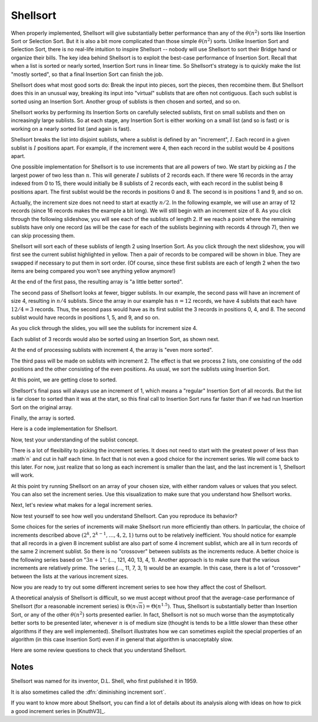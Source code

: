 .. This file is part of the OpenDSA eTextbook project. See
.. http://algoviz.org/OpenDSA for more details.
.. Copyright (c) 2012-2013 by the OpenDSA Project Contributors, and
.. distributed under an MIT open source license.

.. avmetadata::
   :author: Cliff Shaffer
   :prerequisites: Sorting, InsertionSort
   :topic: Sorting

.. _Shellsort:

.. odsalink:: AV/slideCON.css

.. index:: ! Shellsort
.. index:: Insertion Sort, Selection Sort

Shellsort
=========

When properly implemented, Shellsort will give
substantially better performance than any of the :math:`\theta(n^2)`
sorts like Insertion Sort or Selection Sort.
But it is also a bit more complicated than those simple
:math:`\theta(n^2)` sorts.
Unlike Insertion Sort and Selection Sort, there is no real-life
intuition to inspire Shellsort -- nobody will use Shellsort to
sort their Bridge hand or organize their bills.
The key idea behind Shellsort is to exploit the best-case performance
of Insertion Sort.
Recall that when a list is sorted or nearly sorted, Insertion Sort
runs in linear time.
So Shellsort's strategy is to quickly make the list "mostly sorted",
so that a final Insertion Sort can finish the job.

Shellsort does what most good sorts do:
Break the input into pieces, sort the pieces, then recombine them.
But Shellsort does this in an unusual way, breaking its input
into "virtual" sublists that are often not contiguous.
Each such sublist is sorted using an Insertion Sort.
Another group of sublists is then chosen and sorted, and so on.

Shellsort works by performing its Insertion Sorts on carefully
selected sublists, first on small sublists and then on increasingly
large sublists.
So at each stage, any Insertion Sort is either working on a small list
(and so is fast) or is working on a nearly sorted list (and again is
fast).

.. index:: ! Shellsort; increment

Shellsort breaks the list into disjoint sublists, where a sublist
is defined by an "increment", :math:`I`.
Each record in a given sublist is :math:`I` positions apart.
For example, if the increment were 4, then each record in the sublist
would be 4 positions apart.

One possible implementation for Shellsort is to use increments that
are all powers of two.
We start by picking as :math:`I` the largest power of two less than
:math:`n`.
This will generate :math:`I` sublists of 2 records each.
If there were 16 records in the array indexed from 0
to 15, there would initially be 8 sublists of 2 records each,
with each record in the sublist being 8 positions apart.
The first sublist would be the records in positions 0 and 8.
The second is in positions 1 and 9, and so on.

Actually, the increment size does not need to start at exactly
:math:`n/2`.
In the following example, we will use an array of 12 records
(since 16 records makes the example a bit long).
We will still begin with an increment size of 8.
As you click through the following slideshow, you will see each of the
sublists of length 2.
If we reach a point where the remaining sublists have only one
record (as will be the case for each of the sublists beginning with
records 4 through 7), then we can skip processing them.

.. inlineav:: shellsortCON1 ss

Shellsort will sort each of these sublists of length 2 using Insertion
Sort.
As you click through the next slideshow, you will first see the current
sublist highlighted in yellow.
Then a pair of records to be compared will be shown in blue.
They are swapped if necessary to put them in sort order.
(Of course, since these first sublists are each of length 2 when
the two items are being compared you won't see anything yellow anymore!)

.. inlineav:: shellsortCON2 ss
   :output: show

At the end of the first pass, the resulting array is "a little better
sorted".

.. inlineav:: shellsortCON3 dgm

The second pass of Shellsort looks at fewer, bigger sublists.
In our example, the second pass will have an increment of size 4,
resulting in :math:`n/4` sublists.
Since the array in our example has :math:`n=12` records, we have
4 sublists that each have :math:`12/4 = 3` records.
Thus, the second pass would have as its first
sublist the 3 records in positions 0, 4, and 8.
The second sublist would have records in positions 1, 5, and 9,
and so on.

As you click through the slides, you will see the sublists for
increment size 4.

.. inlineav:: shellsortCON4 ss

Each sublist of 3 records would also be sorted using an Insertion
Sort, as shown next.

.. inlineav:: shellsortCON5 ss
   :output: show

At the end of processing sublists with increment 4, the array is
"even more sorted".

.. inlineav:: shellsortCON6 dgm

The third pass will be made on sublists with increment 2.
The effect is that we process 2 lists, one consisting of the odd
positions and the other consisting of the even positions.
As usual, we sort the sublists using Insertion Sort.

.. inlineav:: shellsortCON7 ss
   :output: show

At this point, we are getting close to sorted.

.. inlineav:: shellsortCON8 dgm

Shellsort's final pass will always use an increment of 1,
which means a "regular" Insertion Sort of all records.
But the list is far closer to sorted than it was at the start,
so this final call to Insertion Sort runs far faster than if we had
run Insertion Sort on the original array.

.. inlineav:: shellsortCON9 ss
   :output: show

Finally, the array is sorted.

Here is a code implementation for Shellsort.

.. codeinclude:: Sorting/Shellsort/Shellsort.pde
   :tag: Shellsort

Now, test your understanding of the sublist concept.

.. avembed:: Exercises/Sorting/ShellsortSublist.html ka

There is a lot of flexibility to picking the increment series.
It does not need to start with the greatest power of less than
:math`n` and cut in half each time.
In fact that is not even a good choice for the increment series.
We will come back to this later.
For now, just realize that so long as each increment is smaller than the
last, and the last increment is 1, Shellsort will work.

At this point try running Shellsort on an array of your chosen size,
with either random values or values that you select.
You can also set the increment series.
Use this visualization to make sure that you understand how Shellsort
works.

.. avembed:: AV/Sorting/shellsortAV.html ss

Next, let's review what makes for a legal increment series.

.. avembed:: Exercises/Sorting/ShellsortSeries.html ka

Now test yourself to see how well you understand Shellsort.
Can you reproduce its behavior?

.. avembed:: AV/Sorting/ShellsortProficiency.html pe

Some choices for the series of increments will make Shellsort
run more efficiently than others.
In particular, the choice of increments described above
:math:`(2^k, 2^{k-1}, \ldots, 4, 2, 1)` turns out to be relatively inefficient.
You should notice for example that all records in a given 8 increment
sublist are also part of some 4 increment sublist, which are all in turn
records of the same 2 increment sublist.
So there is no "crossover" between sublists as the increments
reduce.
A better choice is the following series based on ":math:`3n+1`":
(..., 121, 40, 13, 4, 1).
Another approach is to make sure that the various increments are
relatively prime.
The series (..., 11, 7, 3, 1) would be an example.
In this case, there is a lot of "crossover" between the lists at the
various increment sizes.

Now you are ready to try out some different increment series to see
how they affect the cost of Shellsort.

.. avembed:: AV/Sorting/ShellsortPerformance.html pe

A theoretical analysis of Shellsort is difficult, so we must accept
without proof that the average-case performance of Shellsort
(for a reasonable increment series)
is :math:`\Theta(n\sqrt{n}) = \Theta(n^{1.5})`.
Thus, Shellsort is substantially better than Insertion Sort,
or any of the other :math:`\theta(n^2)` sorts presented earlier.
In fact, Shellsort is not so much worse than the
asymptotically better sorts to be presented later,
whenever :math:`n` is of medium size (thought is tends to be a little
slower than these other algorithms if they are well implemented).
Shellsort illustrates how we can sometimes exploit the special properties
of an algorithm (in this case Insertion Sort) even if in general that
algorithm is unacceptably slow.

Here are some review questions to check that you understand Shellsort.

.. avembed:: Exercises/Sorting/ShellsortSumm.html ka

Notes
-----

Shellsort was named for its inventor, D.L. Shell, who first published
it in 1959.

It is also sometimes called the :dfn:`diminishing increment sort`.

If you want to know more about Shellsort, you can find a lot of
details about its analysis along with ideas on how to pick a good
increment series in [KnuthV3]_.

.. odsascript:: AV/Sorting/shellsortCODE.js
.. odsascript:: AV/Sorting/shellsortCON.js
